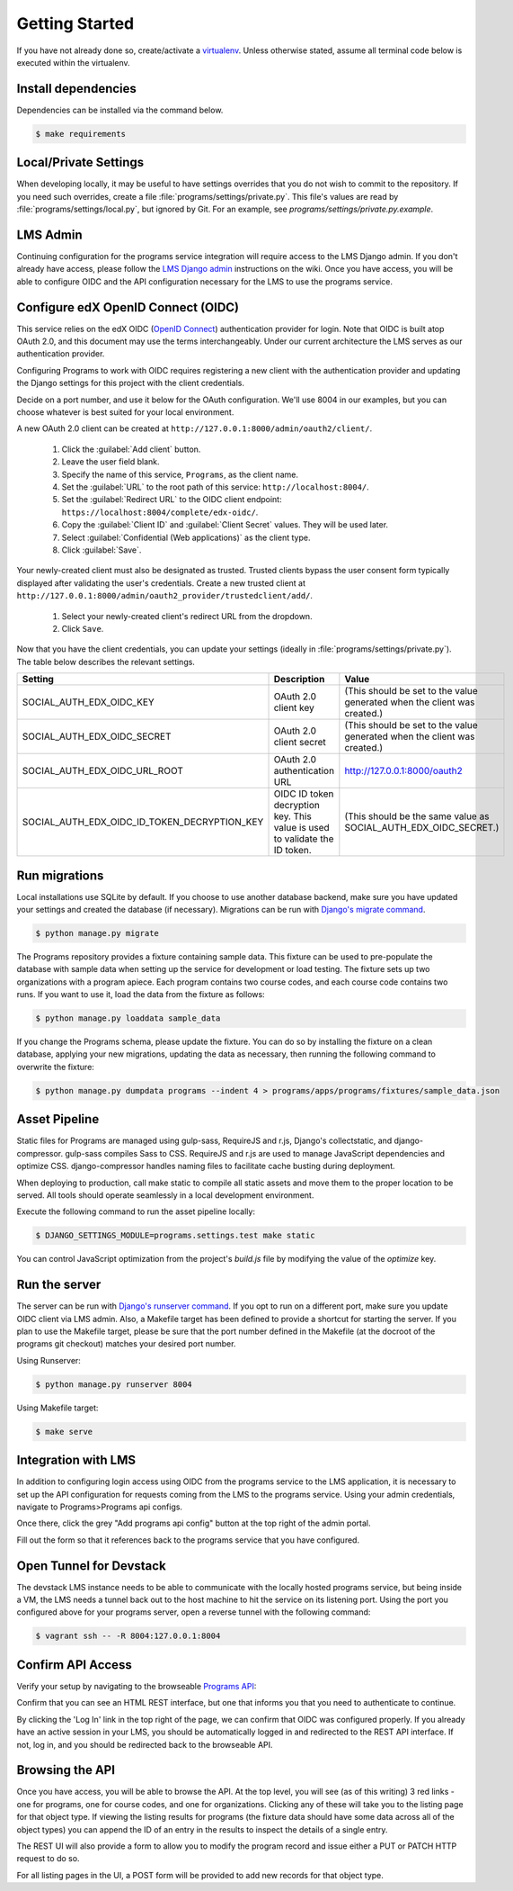 Getting Started
===============

If you have not already done so, create/activate a `virtualenv`_. Unless otherwise stated, assume all terminal code
below is executed within the virtualenv.

.. _virtualenv: https://virtualenvwrapper.readthedocs.org/en/latest/


Install dependencies
--------------------
Dependencies can be installed via the command below.

.. code-block:: bash

    $ make requirements


Local/Private Settings
----------------------
When developing locally, it may be useful to have settings overrides that you do not wish to commit to the repository.
If you need such overrides, create a file :file:`programs/settings/private.py`. This file's values are
read by :file:`programs/settings/local.py`, but ignored by Git. 
For an example, see `programs/settings/private.py.example`.

LMS Admin
---------

Continuing configuration for the programs service integration will require access to the LMS Django admin.
If you don't already have access, please follow the `LMS Django admin`_ instructions on the wiki.  Once you have
access, you will be able to configure OIDC and the API configuration necessary for the LMS to use the programs service.

.. _LMS Django admin: https://openedx.atlassian.net/wiki/pages/viewpage.action?pageId=94306332

Configure edX OpenID Connect (OIDC)
-----------------------------------
This service relies on the edX OIDC (`OpenID Connect`_) authentication provider for login. Note that OIDC is built atop
OAuth 2.0, and this document may use the terms interchangeably. Under our current architecture the LMS serves as our
authentication provider.

Configuring Programs to work with OIDC requires registering a new client with the authentication
provider and updating the Django settings for this project with the client credentials.

Decide on a port number, and use it below for the OAuth configuration.  We'll use 8004 in our examples, but you can
choose whatever is best suited for your local environment.

.. _OpenID Connect: http://openid.net/specs/openid-connect-core-1_0.html


A new OAuth 2.0 client can be created at ``http://127.0.0.1:8000/admin/oauth2/client/``.

    1. Click the :guilabel:`Add client` button.
    2. Leave the user field blank.
    3. Specify the name of this service, ``Programs``, as the client name.
    4. Set the :guilabel:`URL` to the root path of this service: ``http://localhost:8004/``.
    5. Set the :guilabel:`Redirect URL` to the OIDC client endpoint: ``https://localhost:8004/complete/edx-oidc/``.
    6. Copy the :guilabel:`Client ID` and :guilabel:`Client Secret` values. They will be used later.
    7. Select :guilabel:`Confidential (Web applications)` as the client type.
    8. Click :guilabel:`Save`.

Your newly-created client must also be designated as trusted. Trusted clients bypass the user consent form typically
displayed after validating the user's credentials. Create a new trusted client at ``http://127.0.0.1:8000/admin/oauth2_provider/trustedclient/add/``.

    1. Select your newly-created client's redirect URL from the dropdown.
    2. Click ``Save``.

Now that you have the client credentials, you can update your settings (ideally in
:file:`programs/settings/private.py`). The table below describes the relevant settings.

+-----------------------------------------------------+----------------------------------------------------------------------------+--------------------------------------------------------------------------+
| Setting                                             | Description                                                                | Value                                                                    |
+=====================================================+============================================================================+==========================================================================+
| SOCIAL_AUTH_EDX_OIDC_KEY                            | OAuth 2.0 client key                                                       | (This should be set to the value generated when the client was created.) |
+-----------------------------------------------------+----------------------------------------------------------------------------+--------------------------------------------------------------------------+
| SOCIAL_AUTH_EDX_OIDC_SECRET                         | OAuth 2.0 client secret                                                    | (This should be set to the value generated when the client was created.) |
+-----------------------------------------------------+----------------------------------------------------------------------------+--------------------------------------------------------------------------+
| SOCIAL_AUTH_EDX_OIDC_URL_ROOT                       | OAuth 2.0 authentication URL                                               | http://127.0.0.1:8000/oauth2                                             |
+-----------------------------------------------------+----------------------------------------------------------------------------+--------------------------------------------------------------------------+
| SOCIAL_AUTH_EDX_OIDC_ID_TOKEN_DECRYPTION_KEY        | OIDC ID token decryption key. This value is used to validate the ID token. | (This should be the same value as SOCIAL_AUTH_EDX_OIDC_SECRET.)          |
+-----------------------------------------------------+----------------------------------------------------------------------------+--------------------------------------------------------------------------+

Run migrations
--------------
Local installations use SQLite by default. If you choose to use another database backend, make sure you have updated
your settings and created the database (if necessary). Migrations can be run with `Django's migrate command`_.

.. code-block:: bash

    $ python manage.py migrate

The Programs repository provides a fixture containing sample data. This fixture can be used to pre-populate the database with sample data when setting up the service for development or load testing. The fixture sets up two organizations with a program apiece. Each program contains two course codes, and each course code contains two runs. If you want to use it, load the data from the fixture as follows:

.. code-block:: bash

    $ python manage.py loaddata sample_data

If you change the Programs schema, please update the fixture. You can do so by installing the fixture on a clean database, applying your new migrations, updating the data as necessary, then running the following command to overwrite the fixture:

.. code-block:: bash

    $ python manage.py dumpdata programs --indent 4 > programs/apps/programs/fixtures/sample_data.json

.. _Django's migrate command: https://docs.djangoproject.com/en/1.8/ref/django-admin/#django-admin-migrate

Asset Pipeline
---------------

Static files for Programs are managed using gulp-sass, RequireJS and r.js, Django's collectstatic, and django-compressor. gulp-sass compiles Sass to CSS. RequireJS and r.js are used to manage JavaScript dependencies and optimize CSS. django-compressor handles naming files to facilitate cache busting during deployment.

When deploying to production, call make static to compile all static assets and move them to the proper location to be served. All tools should operate seamlessly in a local development environment.

Execute the following command to run the asset pipeline locally:

.. code-block:: bash

    $ DJANGO_SETTINGS_MODULE=programs.settings.test make static

You can control JavaScript optimization from the project's `build.js` file by modifying the value of the `optimize` key.

Run the server
--------------
The server can be run with `Django's runserver command`_. If you opt to run on a different port, make sure you update
OIDC client via LMS admin.  Also, a Makefile target has been defined to provide a shortcut for starting
the server.  If you plan to use the Makefile target, please be sure that the port number defined in the Makefile (at
the docroot of the programs git checkout) matches your desired port number.

Using Runserver:

.. code-block:: bash

    $ python manage.py runserver 8004

.. _Django's runserver command: https://docs.djangoproject.com/en/1.8/ref/django-admin/#runserver-port-or-address-port

Using Makefile target:

.. code-block:: bash

    $ make serve

Integration with LMS
--------------------

In addition to configuring login access using OIDC from the programs service to the LMS application, it is necessary to
set up the API configuration for requests coming from the LMS to the programs service.  Using your admin credentials,
navigate to Programs>Programs api configs.

.. image:: images/programs_admin.png
    :alt: image of location of programs link in admin interface

Once there, click the grey "Add programs api config" button at the top right of the admin portal.

.. image:: images/add_programs_button.png
    :alt: image of add config button

Fill out the form so that it references back to the programs service that you have configured.

.. image:: images/config_form.png
    :alt: image of filled out config form (Click for bigger image...)
    :width: 1451px
    :height: 960px

Open Tunnel for Devstack
------------------------

The devstack LMS instance needs to be able to communicate with the locally hosted programs service, but being inside a
VM, the LMS needs a tunnel back out to the host machine to hit the service on its listening port.  Using the port you
configured above for your programs server, open a reverse tunnel with the following command:

.. code-block:: bash

    $ vagrant ssh -- -R 8004:127.0.0.1:8004

Confirm API Access
------------------
Verify your setup by navigating to the browseable `Programs API`_:

.. _Programs API: http://localhost:8004/api/v1/

Confirm that you can see an HTML REST interface, but one that informs you that you need to authenticate to continue.

By clicking the 'Log In' link in the top right of the page, we can confirm that OIDC was configured properly.  If
you already have an active session in your LMS, you should be automatically logged in and redirected to the REST API
interface.  If not, log in, and you should be redirected back to the browseable API.

Browsing the API
----------------

Once you have access, you will be able to browse the API.  At the top level, you will see (as of this writing) 3 red
links - one for programs, one for course codes, and one for organizations.  Clicking any of these will take you to the
listing page for that object type.  If viewing the listing results for programs (the fixture data should have some data
across all of the object types) you can append the ID of an entry in the results to inspect the details of a single
entry.

The REST UI will also provide a form to allow you to modify the program record and issue either a PUT or PATCH HTTP
request to do so.

For all listing pages in the UI, a POST form will be provided to add new records for that object type.